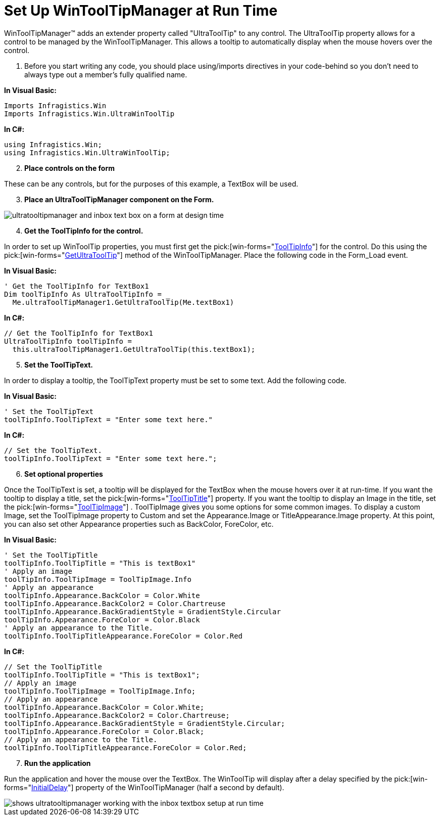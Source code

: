 ﻿////

|metadata|
{
    "name": "wintooltipmanager-set-up-wintooltipmanager-at-run-time",
    "controlName": ["WinToolTipManager"],
    "tags": ["How Do I"],
    "guid": "{58E0C7AA-3873-4CCE-8136-493072068C71}",  
    "buildFlags": [],
    "createdOn": "2005-08-09T00:00:00Z"
}
|metadata|
////

= Set Up WinToolTipManager at Run Time

WinToolTipManager™ adds an extender property called "UltraToolTip" to any control. The UltraToolTip property allows for a control to be managed by the WinToolTipManager. This allows a tooltip to automatically display when the mouse hovers over the control.

[start=1]
. Before you start writing any code, you should place using/imports directives in your code-behind so you don't need to always type out a member's fully qualified name.

*In Visual Basic:*

----
Imports Infragistics.Win
Imports Infragistics.Win.UltraWinToolTip
----

*In C#:*

----
using Infragistics.Win;
using Infragistics.Win.UltraWinToolTip;
----

[start=2]
. *Place controls on the form*

These can be any controls, but for the purposes of this example, a TextBox will be used.
[start=3]
. *Place an UltraToolTipManager component on the Form.*

image::images/WinToolTip_Walk_Through_Setting_Up_WinToolTips_At_Run-Time_01.png[ultratooltipmanager and inbox text box on a form at design time]

[start=4]
. *Get the ToolTipInfo for the control.*

In order to set up WinToolTip properties, you must first get the  pick:[win-forms="link:{ApiPlatform}win{ApiVersion}~infragistics.win.ultrawintooltip.ultratooltipinfo.html[ToolTipInfo]"]  for the control. Do this using the  pick:[win-forms="link:{ApiPlatform}win{ApiVersion}~infragistics.win.ultrawintooltip.ultratooltipmanager~getultratooltip.html[GetUltraToolTip]"]  method of the WinToolTipManager. Place the following code in the Form_Load event.

*In Visual Basic:*

----
' Get the ToolTipInfo for TextBox1
Dim toolTipInfo As UltraToolTipInfo = _
  Me.ultraToolTipManager1.GetUltraToolTip(Me.textBox1)
----

*In C#:*

----
// Get the ToolTipInfo for TextBox1
UltraToolTipInfo toolTipInfo = 
  this.ultraToolTipManager1.GetUltraToolTip(this.textBox1);
----

[start=5]
. *Set the ToolTipText.*

In order to display a tooltip, the ToolTipText property must be set to some text. Add the following code.

*In Visual Basic:*

----
' Set the ToolTipText
toolTipInfo.ToolTipText = "Enter some text here."
----

*In C#:*

----
// Set the ToolTipText.
toolTipInfo.ToolTipText = "Enter some text here.";
----

[start=6]
. *Set optional properties*

Once the ToolTipText is set, a tooltip will be displayed for the TextBox when the mouse hovers over it at run-time. If you want the tooltip to display a title, set the  pick:[win-forms="link:{ApiPlatform}win{ApiVersion}~infragistics.win.ultrawintooltip.ultratooltipmanager~tooltiptitle.html[ToolTipTitle]"]  property. If you want the tooltip to display an Image in the title, set the  pick:[win-forms="link:{ApiPlatform}win{ApiVersion}~infragistics.win.ultrawintooltip.ultratooltipmanager~tooltipimage.html[ToolTipImage]"] . ToolTipImage gives you some options for some common images. To display a custom Image, set the ToolTipImage property to Custom and set the Appearance.Image or TitleAppearance.Image property. At this point, you can also set other Appearance properties such as BackColor, ForeColor, etc.

*In Visual Basic:*

----
' Set the ToolTipTitle
toolTipInfo.ToolTipTitle = "This is textBox1"
' Apply an image
toolTipInfo.ToolTipImage = ToolTipImage.Info
' Apply an appearance
toolTipInfo.Appearance.BackColor = Color.White
toolTipInfo.Appearance.BackColor2 = Color.Chartreuse
toolTipInfo.Appearance.BackGradientStyle = GradientStyle.Circular
toolTipInfo.Appearance.ForeColor = Color.Black
' Apply an appearance to the Title.
toolTipInfo.ToolTipTitleAppearance.ForeColor = Color.Red
----

*In C#:*

----
// Set the ToolTipTitle
toolTipInfo.ToolTipTitle = "This is textBox1";
// Apply an image
toolTipInfo.ToolTipImage = ToolTipImage.Info;
// Apply an appearance
toolTipInfo.Appearance.BackColor = Color.White;
toolTipInfo.Appearance.BackColor2 = Color.Chartreuse;
toolTipInfo.Appearance.BackGradientStyle = GradientStyle.Circular;
toolTipInfo.Appearance.ForeColor = Color.Black;
// Apply an appearance to the Title.
toolTipInfo.ToolTipTitleAppearance.ForeColor = Color.Red;
----

[start=7]
. *Run the application*

Run the application and hover the mouse over the TextBox. The WinToolTip will display after a delay specified by the  pick:[win-forms="link:{ApiPlatform}win{ApiVersion}~infragistics.win.ultrawintooltip.ultratooltipmanager~initialdelay.html[InitialDelay]"]  property of the WinToolTipManager (half a second by default).

image::images/WinToolTip_Walk_Through_Setting_Up_WinToolTips_At_Run-Time_02.png[shows ultratooltipmanager working with the inbox textbox setup at run time]